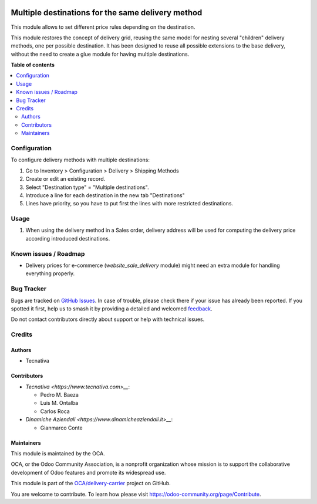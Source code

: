 .. image:: https://odoo-community.org/readme-banner-image
   :target: https://odoo-community.org/get-involved?utm_source=readme
   :alt: Odoo Community Association

==================================================
Multiple destinations for the same delivery method
==================================================

.. 
   !!!!!!!!!!!!!!!!!!!!!!!!!!!!!!!!!!!!!!!!!!!!!!!!!!!!
   !! This file is generated by oca-gen-addon-readme !!
   !! changes will be overwritten.                   !!
   !!!!!!!!!!!!!!!!!!!!!!!!!!!!!!!!!!!!!!!!!!!!!!!!!!!!
   !! source digest: sha256:b229cd6ede91cacd9c5cd5482fa2928d5146719ee5b4b21f41974fdd7017bbe0
   !!!!!!!!!!!!!!!!!!!!!!!!!!!!!!!!!!!!!!!!!!!!!!!!!!!!

.. |badge1| image:: https://img.shields.io/badge/maturity-Beta-yellow.png
    :target: https://odoo-community.org/page/development-status
    :alt: Beta
.. |badge2| image:: https://img.shields.io/badge/license-AGPL--3-blue.png
    :target: http://www.gnu.org/licenses/agpl-3.0-standalone.html
    :alt: License: AGPL-3
.. |badge3| image:: https://img.shields.io/badge/github-OCA%2Fdelivery--carrier-lightgray.png?logo=github
    :target: https://github.com/OCA/delivery-carrier/tree/15.0/delivery_multi_destination
    :alt: OCA/delivery-carrier
.. |badge4| image:: https://img.shields.io/badge/weblate-Translate%20me-F47D42.png
    :target: https://translation.odoo-community.org/projects/delivery-carrier-15-0/delivery-carrier-15-0-delivery_multi_destination
    :alt: Translate me on Weblate
.. |badge5| image:: https://img.shields.io/badge/runboat-Try%20me-875A7B.png
    :target: https://runboat.odoo-community.org/builds?repo=OCA/delivery-carrier&target_branch=15.0
    :alt: Try me on Runboat

|badge1| |badge2| |badge3| |badge4| |badge5|

This module allows to set different price rules depending on the destination.

This module restores the concept of delivery grid, reusing the same model for
nesting several "children" delivery methods, one per possible destination.
It has been designed to reuse all possible extensions to the base delivery,
without the need to create a glue module for having multiple destinations.

**Table of contents**

.. contents::
   :local:

Configuration
=============

To configure delivery methods with multiple destinations:

#. Go to Inventory > Configuration > Delivery > Shipping Methods
#. Create or edit an existing record.
#. Select "Destination type" = "Multiple destinations".
#. Introduce a line for each destination in the new tab "Destinations"
#. Lines have priority, so you have to put first the lines with more restricted
   destinations.

Usage
=====

#. When using the delivery method in a Sales order, delivery address will be
   used for computing the delivery price according introduced destinations.

Known issues / Roadmap
======================

* Delivery prices for e-commerce (`website_sale_delivery` module) might need
  an extra module for handling everything properly.

Bug Tracker
===========

Bugs are tracked on `GitHub Issues <https://github.com/OCA/delivery-carrier/issues>`_.
In case of trouble, please check there if your issue has already been reported.
If you spotted it first, help us to smash it by providing a detailed and welcomed
`feedback <https://github.com/OCA/delivery-carrier/issues/new?body=module:%20delivery_multi_destination%0Aversion:%2015.0%0A%0A**Steps%20to%20reproduce**%0A-%20...%0A%0A**Current%20behavior**%0A%0A**Expected%20behavior**>`_.

Do not contact contributors directly about support or help with technical issues.

Credits
=======

Authors
~~~~~~~

* Tecnativa

Contributors
~~~~~~~~~~~~

* `Tecnativa <https://www.tecnativa.com>__`:

  * Pedro M. Baeza
  * Luis M. Ontalba
  * Carlos Roca

* `Dinamiche Aziendali <https://www.dinamicheaziendali.it>__`:

  * Gianmarco Conte

Maintainers
~~~~~~~~~~~

This module is maintained by the OCA.

.. image:: https://odoo-community.org/logo.png
   :alt: Odoo Community Association
   :target: https://odoo-community.org

OCA, or the Odoo Community Association, is a nonprofit organization whose
mission is to support the collaborative development of Odoo features and
promote its widespread use.

This module is part of the `OCA/delivery-carrier <https://github.com/OCA/delivery-carrier/tree/15.0/delivery_multi_destination>`_ project on GitHub.

You are welcome to contribute. To learn how please visit https://odoo-community.org/page/Contribute.
